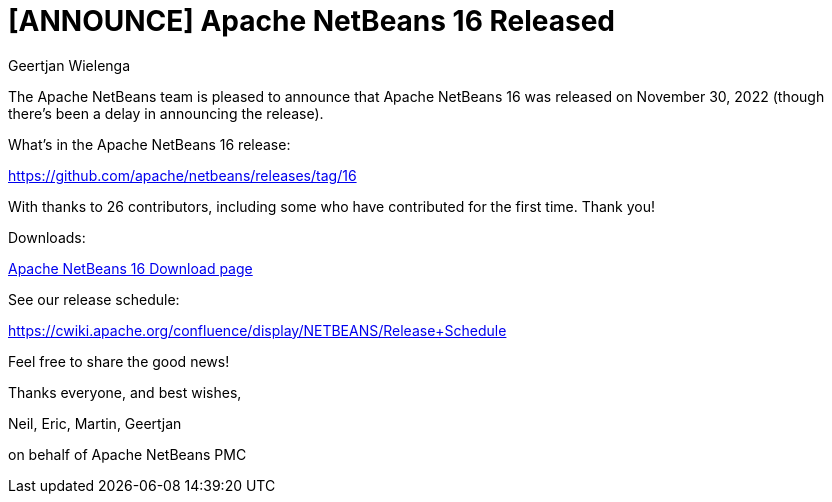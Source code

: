 // 
//     Licensed to the Apache Software Foundation (ASF) under one
//     or more contributor license agreements.  See the NOTICE file
//     distributed with this work for additional information
//     regarding copyright ownership.  The ASF licenses this file
//     to you under the Apache License, Version 2.0 (the
//     "License"); you may not use this file except in compliance
//     with the License.  You may obtain a copy of the License at
// 
//       http://www.apache.org/licenses/LICENSE-2.0
// 
//     Unless required by applicable law or agreed to in writing,
//     software distributed under the License is distributed on an
//     "AS IS" BASIS, WITHOUT WARRANTIES OR CONDITIONS OF ANY
//     KIND, either express or implied.  See the License for the
//     specific language governing permissions and limitations
//     under the License.
//

= [ANNOUNCE] Apache NetBeans 16 Released
:author: Geertjan Wielenga
:page-revdate: 2022-12-15
:page-layout: blogentry
:page-tags: blogentry
:jbake-status: published
:keywords: Apache NetBeans blog index
:description: Apache NetBeans blog index
:toc: left
:toc-title:
:page-syntax: true


The Apache NetBeans team is pleased to announce that Apache NetBeans 16 was released on November 30, 2022 (though there's been a delay in announcing the release).

What's in the Apache NetBeans 16 release:

https://github.com/apache/netbeans/releases/tag/16

With thanks to 26 contributors, including some who have contributed for the first time. Thank you!

Downloads:

xref:download/nb16/index.adoc[Apache NetBeans 16 Download page]

See our release schedule:

https://cwiki.apache.org/confluence/display/NETBEANS/Release+Schedule

Feel free to share the good news!

Thanks everyone, and best wishes,

Neil, Eric, Martin, Geertjan

on behalf of Apache NetBeans PMC

